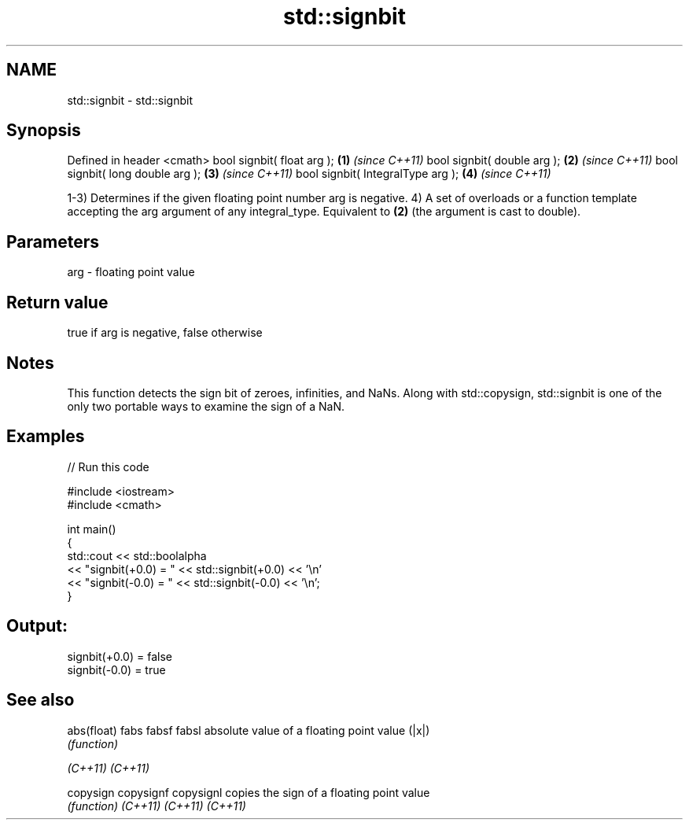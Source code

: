.TH std::signbit 3 "2020.03.24" "http://cppreference.com" "C++ Standard Libary"
.SH NAME
std::signbit \- std::signbit

.SH Synopsis

Defined in header <cmath>
bool signbit( float arg );        \fB(1)\fP \fI(since C++11)\fP
bool signbit( double arg );       \fB(2)\fP \fI(since C++11)\fP
bool signbit( long double arg );  \fB(3)\fP \fI(since C++11)\fP
bool signbit( IntegralType arg ); \fB(4)\fP \fI(since C++11)\fP

1-3) Determines if the given floating point number arg is negative.
4) A set of overloads or a function template accepting the arg argument of any integral_type. Equivalent to \fB(2)\fP (the argument is cast to double).

.SH Parameters


arg - floating point value


.SH Return value

true if arg is negative, false otherwise

.SH Notes

This function detects the sign bit of zeroes, infinities, and NaNs. Along with std::copysign, std::signbit is one of the only two portable ways to examine the sign of a NaN.

.SH Examples


// Run this code

  #include <iostream>
  #include <cmath>

  int main()
  {
      std::cout << std::boolalpha
                << "signbit(+0.0) = " << std::signbit(+0.0) << '\\n'
                << "signbit(-0.0) = " << std::signbit(-0.0) << '\\n';
  }

.SH Output:

  signbit(+0.0) = false
  signbit(-0.0) = true


.SH See also



abs(float)
fabs
fabsf
fabsl      absolute value of a floating point value (|x|)
           \fI(function)\fP


\fI(C++11)\fP
\fI(C++11)\fP

copysign
copysignf
copysignl  copies the sign of a floating point value
           \fI(function)\fP
\fI(C++11)\fP
\fI(C++11)\fP
\fI(C++11)\fP




